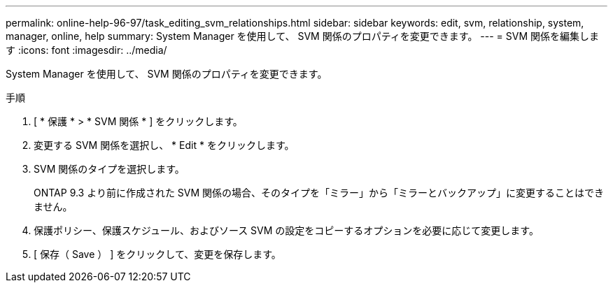 ---
permalink: online-help-96-97/task_editing_svm_relationships.html 
sidebar: sidebar 
keywords: edit, svm, relationship, system, manager, online, help 
summary: System Manager を使用して、 SVM 関係のプロパティを変更できます。 
---
= SVM 関係を編集します
:icons: font
:imagesdir: ../media/


[role="lead"]
System Manager を使用して、 SVM 関係のプロパティを変更できます。

.手順
. [ * 保護 * > * SVM 関係 * ] をクリックします。
. 変更する SVM 関係を選択し、 * Edit * をクリックします。
. SVM 関係のタイプを選択します。
+
ONTAP 9.3 より前に作成された SVM 関係の場合、そのタイプを「ミラー」から「ミラーとバックアップ」に変更することはできません。

. 保護ポリシー、保護スケジュール、およびソース SVM の設定をコピーするオプションを必要に応じて変更します。
. [ 保存（ Save ） ] をクリックして、変更を保存します。

